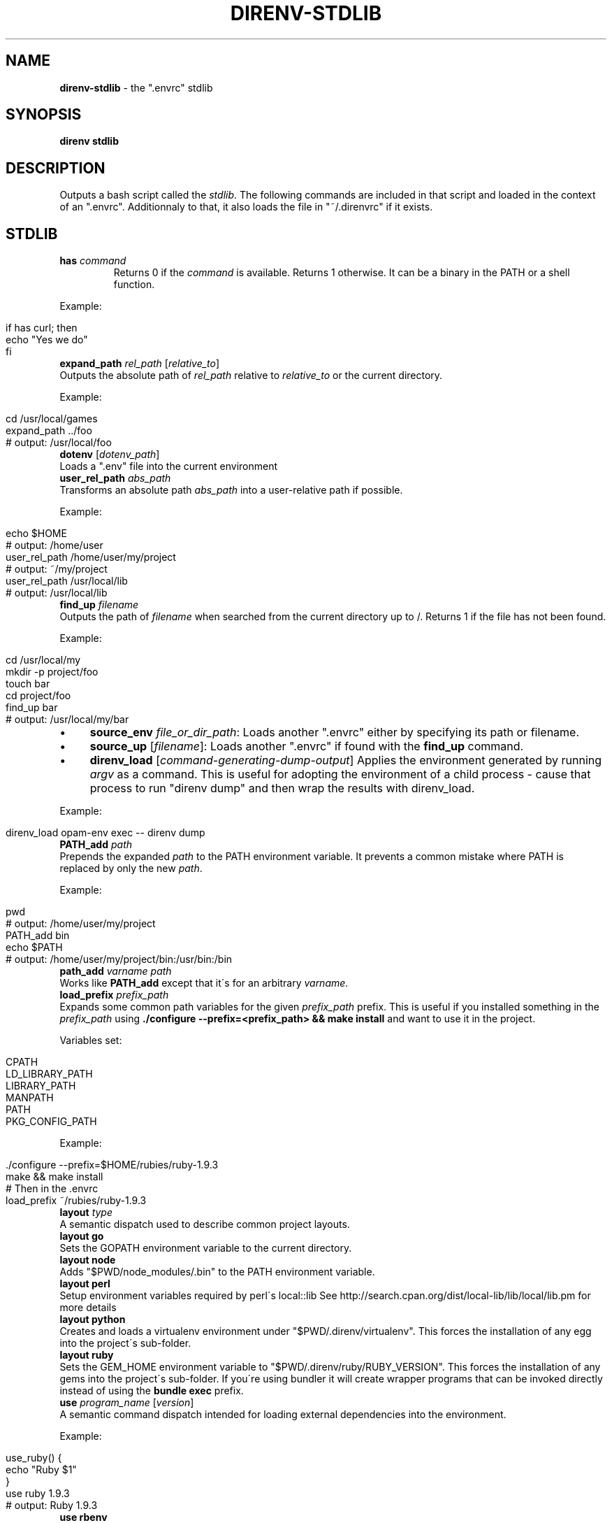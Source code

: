 .\" generated with Ronn/v0.7.3
.\" http://github.com/rtomayko/ronn/tree/0.7.3
.
.TH "DIRENV\-STDLIB" "1" "April 2014" "" "direnv"
.
.SH "NAME"
\fBdirenv\-stdlib\fR \- the "\.envrc" stdlib
.
.SH "SYNOPSIS"
\fBdirenv stdlib\fR
.
.SH "DESCRIPTION"
Outputs a bash script called the \fIstdlib\fR\. The following commands are included in that script and loaded in the context of an "\.envrc"\. Additionnaly to that, it also loads the file in "~/\.direnvrc" if it exists\.
.
.SH "STDLIB"
.
.TP
\fBhas\fR \fIcommand\fR
Returns 0 if the \fIcommand\fR is available\. Returns 1 otherwise\. It can be a binary in the PATH or a shell function\.
.
.P
Example:
.
.IP "" 4
.
.nf

if has curl; then
  echo "Yes we do"
fi
.
.fi
.
.IP "" 0
.
.TP
\fBexpand_path\fR \fIrel_path\fR [\fIrelative_to\fR]
Outputs the absolute path of \fIrel_path\fR relative to \fIrelative_to\fR or the current directory\.
.
.P
Example:
.
.IP "" 4
.
.nf

cd /usr/local/games
expand_path \.\./foo
# output: /usr/local/foo
.
.fi
.
.IP "" 0
.
.TP
\fBdotenv\fR [\fIdotenv_path\fR]
Loads a "\.env" file into the current environment
.
.TP
\fBuser_rel_path\fR \fIabs_path\fR
Transforms an absolute path \fIabs_path\fR into a user\-relative path if possible\.
.
.P
Example:
.
.IP "" 4
.
.nf

echo $HOME
# output: /home/user
user_rel_path /home/user/my/project
# output: ~/my/project
user_rel_path /usr/local/lib
# output: /usr/local/lib
.
.fi
.
.IP "" 0
.
.TP
\fBfind_up\fR \fIfilename\fR
Outputs the path of \fIfilename\fR when searched from the current directory up to /\. Returns 1 if the file has not been found\.
.
.P
Example:
.
.IP "" 4
.
.nf

cd /usr/local/my
mkdir \-p project/foo
touch bar
cd project/foo
find_up bar
# output: /usr/local/my/bar
.
.fi
.
.IP "" 0
.
.IP "\(bu" 4
\fBsource_env\fR \fIfile_or_dir_path\fR: Loads another "\.envrc" either by specifying its path or filename\.
.
.IP "\(bu" 4
\fBsource_up\fR [\fIfilename\fR]: Loads another "\.envrc" if found with the \fBfind_up\fR command\.
.
.IP "\(bu" 4
\fBdirenv_load\fR [\fIcommand\-generating\-dump\-output\fR] Applies the environment generated by running \fIargv\fR as a command\. This is useful for adopting the environment of a child process \- cause that process to run "direnv dump" and then wrap the results with direnv_load\.
.
.IP "" 0
.
.P
Example:
.
.IP "" 4
.
.nf

direnv_load opam\-env exec \-\- direnv dump
.
.fi
.
.IP "" 0
.
.TP
\fBPATH_add\fR \fIpath\fR
Prepends the expanded \fIpath\fR to the PATH environment variable\. It prevents a common mistake where PATH is replaced by only the new \fIpath\fR\.
.
.P
Example:
.
.IP "" 4
.
.nf

pwd
# output: /home/user/my/project
PATH_add bin
echo $PATH
# output: /home/user/my/project/bin:/usr/bin:/bin
.
.fi
.
.IP "" 0
.
.TP
\fBpath_add\fR \fIvarname\fR \fIpath\fR
Works like \fBPATH_add\fR except that it\'s for an arbitrary \fIvarname\fR\.
.
.TP
\fBload_prefix\fR \fIprefix_path\fR
Expands some common path variables for the given \fIprefix_path\fR prefix\. This is useful if you installed something in the \fIprefix_path\fR using \fB\./configure \-\-prefix=<prefix_path> && make install\fR and want to use it in the project\.
.
.P
Variables set:
.
.IP "" 4
.
.nf

CPATH
LD_LIBRARY_PATH
LIBRARY_PATH
MANPATH
PATH
PKG_CONFIG_PATH
.
.fi
.
.IP "" 0
.
.P
Example:
.
.IP "" 4
.
.nf

\&\./configure \-\-prefix=$HOME/rubies/ruby\-1\.9\.3
make && make install
# Then in the \.envrc
load_prefix ~/rubies/ruby\-1\.9\.3
.
.fi
.
.IP "" 0
.
.TP
\fBlayout\fR \fItype\fR
A semantic dispatch used to describe common project layouts\.
.
.TP
\fBlayout go\fR
Sets the GOPATH environment variable to the current directory\.
.
.TP
\fBlayout node\fR
Adds "$PWD/node_modules/\.bin" to the PATH environment variable\.
.
.TP
\fBlayout perl\fR
Setup environment variables required by perl\'s local::lib See http://search\.cpan\.org/dist/local\-lib/lib/local/lib\.pm for more details
.
.TP
\fBlayout python\fR
Creates and loads a virtualenv environment under "$PWD/\.direnv/virtualenv"\. This forces the installation of any egg into the project\'s sub\-folder\.
.
.TP
\fBlayout ruby\fR
Sets the GEM_HOME environment variable to "$PWD/\.direnv/ruby/RUBY_VERSION"\. This forces the installation of any gems into the project\'s sub\-folder\. If you\'re using bundler it will create wrapper programs that can be invoked directly instead of using the \fBbundle exec\fR prefix\.
.
.TP
\fBuse\fR \fIprogram_name\fR [\fIversion\fR]
A semantic command dispatch intended for loading external dependencies into the environment\.
.
.P
Example:
.
.IP "" 4
.
.nf

use_ruby() {
  echo "Ruby $1"
}
use ruby 1\.9\.3
# output: Ruby 1\.9\.3
.
.fi
.
.IP "" 0
.
.TP
\fBuse rbenv\fR
Loads rbenv which add the ruby wrappers available on the PATH\.
.
.TP
\fBrvm\fR [\.\.\.]
Should work just like in the shell if you have rvm installed\.
.
.SH "COPYRIGHT"
Copyright (C) 2013 zimbatm \fIhttp://zimbatm\.com\fR and contributors under the MIT licence\.
.
.SH "SEE ALSO"
direnv(1)
